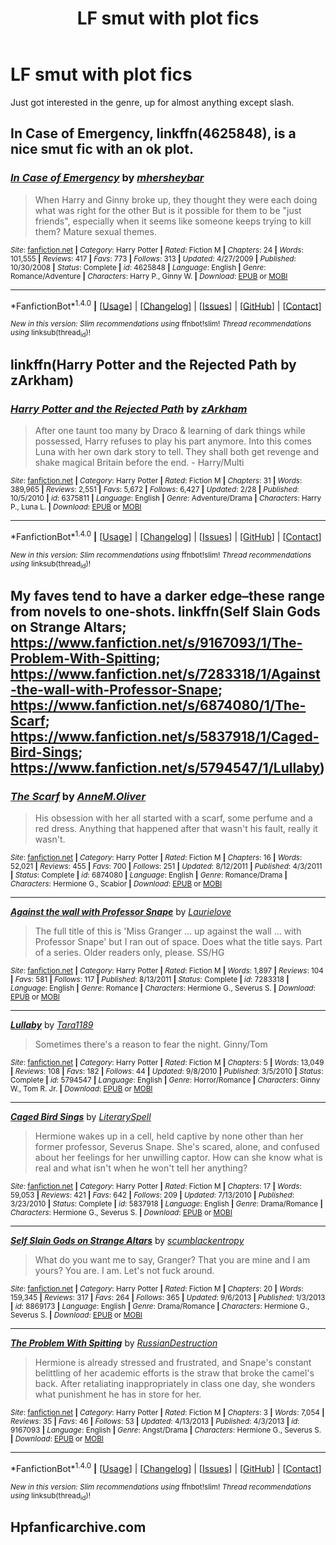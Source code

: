#+TITLE: LF smut with plot fics

* LF smut with plot fics
:PROPERTIES:
:Author: AltCosSmut
:Score: 10
:DateUnix: 1475187758.0
:DateShort: 2016-Sep-30
:FlairText: Request
:END:
Just got interested in the genre, up for almost anything except slash.


** *In Case of Emergency*, linkffn(4625848), is a nice smut fic with an ok plot.
:PROPERTIES:
:Author: InquisitorCOC
:Score: 4
:DateUnix: 1475201983.0
:DateShort: 2016-Sep-30
:END:

*** [[http://www.fanfiction.net/s/4625848/1/][*/In Case of Emergency/*]] by [[https://www.fanfiction.net/u/1570348/mhersheybar][/mhersheybar/]]

#+begin_quote
  When Harry and Ginny broke up, they thought they were each doing what was right for the other But is it possible for them to be "just friends", especially when it seems like someone keeps trying to kill them? Mature sexual themes.
#+end_quote

^{/Site/: [[http://www.fanfiction.net/][fanfiction.net]] *|* /Category/: Harry Potter *|* /Rated/: Fiction M *|* /Chapters/: 24 *|* /Words/: 101,555 *|* /Reviews/: 417 *|* /Favs/: 773 *|* /Follows/: 313 *|* /Updated/: 4/27/2009 *|* /Published/: 10/30/2008 *|* /Status/: Complete *|* /id/: 4625848 *|* /Language/: English *|* /Genre/: Romance/Adventure *|* /Characters/: Harry P., Ginny W. *|* /Download/: [[http://www.ff2ebook.com/old/ffn-bot/index.php?id=4625848&source=ff&filetype=epub][EPUB]] or [[http://www.ff2ebook.com/old/ffn-bot/index.php?id=4625848&source=ff&filetype=mobi][MOBI]]}

--------------

*FanfictionBot*^{1.4.0} *|* [[[https://github.com/tusing/reddit-ffn-bot/wiki/Usage][Usage]]] | [[[https://github.com/tusing/reddit-ffn-bot/wiki/Changelog][Changelog]]] | [[[https://github.com/tusing/reddit-ffn-bot/issues/][Issues]]] | [[[https://github.com/tusing/reddit-ffn-bot/][GitHub]]] | [[[https://www.reddit.com/message/compose?to=tusing][Contact]]]

^{/New in this version: Slim recommendations using/ ffnbot!slim! /Thread recommendations using/ linksub(thread_id)!}
:PROPERTIES:
:Author: FanfictionBot
:Score: 2
:DateUnix: 1475201991.0
:DateShort: 2016-Sep-30
:END:


** linkffn(Harry Potter and the Rejected Path by zArkham)
:PROPERTIES:
:Author: DaGeek247
:Score: 2
:DateUnix: 1475192157.0
:DateShort: 2016-Sep-30
:END:

*** [[http://www.fanfiction.net/s/6375811/1/][*/Harry Potter and the Rejected Path/*]] by [[https://www.fanfiction.net/u/2290086/zArkham][/zArkham/]]

#+begin_quote
  After one taunt too many by Draco & learning of dark things while possessed, Harry refuses to play his part anymore. Into this comes Luna with her own dark story to tell. They shall both get revenge and shake magical Britain before the end. - Harry/Multi
#+end_quote

^{/Site/: [[http://www.fanfiction.net/][fanfiction.net]] *|* /Category/: Harry Potter *|* /Rated/: Fiction M *|* /Chapters/: 31 *|* /Words/: 389,965 *|* /Reviews/: 2,551 *|* /Favs/: 5,672 *|* /Follows/: 6,427 *|* /Updated/: 2/28 *|* /Published/: 10/5/2010 *|* /id/: 6375811 *|* /Language/: English *|* /Genre/: Adventure/Drama *|* /Characters/: Harry P., Luna L. *|* /Download/: [[http://www.ff2ebook.com/old/ffn-bot/index.php?id=6375811&source=ff&filetype=epub][EPUB]] or [[http://www.ff2ebook.com/old/ffn-bot/index.php?id=6375811&source=ff&filetype=mobi][MOBI]]}

--------------

*FanfictionBot*^{1.4.0} *|* [[[https://github.com/tusing/reddit-ffn-bot/wiki/Usage][Usage]]] | [[[https://github.com/tusing/reddit-ffn-bot/wiki/Changelog][Changelog]]] | [[[https://github.com/tusing/reddit-ffn-bot/issues/][Issues]]] | [[[https://github.com/tusing/reddit-ffn-bot/][GitHub]]] | [[[https://www.reddit.com/message/compose?to=tusing][Contact]]]

^{/New in this version: Slim recommendations using/ ffnbot!slim! /Thread recommendations using/ linksub(thread_id)!}
:PROPERTIES:
:Author: FanfictionBot
:Score: 2
:DateUnix: 1475192191.0
:DateShort: 2016-Sep-30
:END:


** My faves tend to have a darker edge--these range from novels to one-shots. linkffn(Self Slain Gods on Strange Altars; [[https://www.fanfiction.net/s/9167093/1/The-Problem-With-Spitting]]; [[https://www.fanfiction.net/s/7283318/1/Against-the-wall-with-Professor-Snape]]; [[https://www.fanfiction.net/s/6874080/1/The-Scarf]]; [[https://www.fanfiction.net/s/5837918/1/Caged-Bird-Sings]]; [[https://www.fanfiction.net/s/5794547/1/Lullaby]])
:PROPERTIES:
:Author: mikan28
:Score: 1
:DateUnix: 1475387346.0
:DateShort: 2016-Oct-02
:END:

*** [[http://www.fanfiction.net/s/6874080/1/][*/The Scarf/*]] by [[https://www.fanfiction.net/u/1320004/AnneM-Oliver][/AnneM.Oliver/]]

#+begin_quote
  His obsession with her all started with a scarf, some perfume and a red dress. Anything that happened after that wasn't his fault, really it wasn't.
#+end_quote

^{/Site/: [[http://www.fanfiction.net/][fanfiction.net]] *|* /Category/: Harry Potter *|* /Rated/: Fiction M *|* /Chapters/: 16 *|* /Words/: 52,021 *|* /Reviews/: 455 *|* /Favs/: 700 *|* /Follows/: 251 *|* /Updated/: 8/12/2011 *|* /Published/: 4/3/2011 *|* /Status/: Complete *|* /id/: 6874080 *|* /Language/: English *|* /Genre/: Romance/Drama *|* /Characters/: Hermione G., Scabior *|* /Download/: [[http://www.ff2ebook.com/old/ffn-bot/index.php?id=6874080&source=ff&filetype=epub][EPUB]] or [[http://www.ff2ebook.com/old/ffn-bot/index.php?id=6874080&source=ff&filetype=mobi][MOBI]]}

--------------

[[http://www.fanfiction.net/s/7283318/1/][*/Against the wall with Professor Snape/*]] by [[https://www.fanfiction.net/u/1796395/Laurielove][/Laurielove/]]

#+begin_quote
  The full title of this is 'Miss Granger ... up against the wall ... with Professor Snape' but I ran out of space. Does what the title says. Part of a series. Older readers only, please. SS/HG
#+end_quote

^{/Site/: [[http://www.fanfiction.net/][fanfiction.net]] *|* /Category/: Harry Potter *|* /Rated/: Fiction M *|* /Words/: 1,897 *|* /Reviews/: 104 *|* /Favs/: 581 *|* /Follows/: 117 *|* /Published/: 8/13/2011 *|* /Status/: Complete *|* /id/: 7283318 *|* /Language/: English *|* /Genre/: Romance *|* /Characters/: Hermione G., Severus S. *|* /Download/: [[http://www.ff2ebook.com/old/ffn-bot/index.php?id=7283318&source=ff&filetype=epub][EPUB]] or [[http://www.ff2ebook.com/old/ffn-bot/index.php?id=7283318&source=ff&filetype=mobi][MOBI]]}

--------------

[[http://www.fanfiction.net/s/5794547/1/][*/Lullaby/*]] by [[https://www.fanfiction.net/u/705570/Tara1189][/Tara1189/]]

#+begin_quote
  Sometimes there's a reason to fear the night. Ginny/Tom
#+end_quote

^{/Site/: [[http://www.fanfiction.net/][fanfiction.net]] *|* /Category/: Harry Potter *|* /Rated/: Fiction M *|* /Chapters/: 5 *|* /Words/: 13,049 *|* /Reviews/: 108 *|* /Favs/: 182 *|* /Follows/: 44 *|* /Updated/: 9/8/2010 *|* /Published/: 3/5/2010 *|* /Status/: Complete *|* /id/: 5794547 *|* /Language/: English *|* /Genre/: Horror/Romance *|* /Characters/: Ginny W., Tom R. Jr. *|* /Download/: [[http://www.ff2ebook.com/old/ffn-bot/index.php?id=5794547&source=ff&filetype=epub][EPUB]] or [[http://www.ff2ebook.com/old/ffn-bot/index.php?id=5794547&source=ff&filetype=mobi][MOBI]]}

--------------

[[http://www.fanfiction.net/s/5837918/1/][*/Caged Bird Sings/*]] by [[https://www.fanfiction.net/u/1859708/LiterarySpell][/LiterarySpell/]]

#+begin_quote
  Hermione wakes up in a cell, held captive by none other than her former professor, Severus Snape. She's scared, alone, and confused about her feelings for her unwilling captor. How can she know what is real and what isn't when he won't tell her anything?
#+end_quote

^{/Site/: [[http://www.fanfiction.net/][fanfiction.net]] *|* /Category/: Harry Potter *|* /Rated/: Fiction M *|* /Chapters/: 17 *|* /Words/: 59,053 *|* /Reviews/: 421 *|* /Favs/: 642 *|* /Follows/: 209 *|* /Updated/: 7/13/2010 *|* /Published/: 3/23/2010 *|* /Status/: Complete *|* /id/: 5837918 *|* /Language/: English *|* /Genre/: Drama/Romance *|* /Characters/: Hermione G., Severus S. *|* /Download/: [[http://www.ff2ebook.com/old/ffn-bot/index.php?id=5837918&source=ff&filetype=epub][EPUB]] or [[http://www.ff2ebook.com/old/ffn-bot/index.php?id=5837918&source=ff&filetype=mobi][MOBI]]}

--------------

[[http://www.fanfiction.net/s/8869173/1/][*/Self Slain Gods on Strange Altars/*]] by [[https://www.fanfiction.net/u/3507169/scumblackentropy][/scumblackentropy/]]

#+begin_quote
  What do you want me to say, Granger? That you are mine and I am yours? You are. I am. Let's not fuck around.
#+end_quote

^{/Site/: [[http://www.fanfiction.net/][fanfiction.net]] *|* /Category/: Harry Potter *|* /Rated/: Fiction M *|* /Chapters/: 20 *|* /Words/: 159,345 *|* /Reviews/: 317 *|* /Favs/: 264 *|* /Follows/: 365 *|* /Updated/: 9/6/2013 *|* /Published/: 1/3/2013 *|* /id/: 8869173 *|* /Language/: English *|* /Genre/: Drama/Romance *|* /Characters/: Hermione G., Severus S. *|* /Download/: [[http://www.ff2ebook.com/old/ffn-bot/index.php?id=8869173&source=ff&filetype=epub][EPUB]] or [[http://www.ff2ebook.com/old/ffn-bot/index.php?id=8869173&source=ff&filetype=mobi][MOBI]]}

--------------

[[http://www.fanfiction.net/s/9167093/1/][*/The Problem With Spitting/*]] by [[https://www.fanfiction.net/u/4138110/RussianDestruction][/RussianDestruction/]]

#+begin_quote
  Hermione is already stressed and frustrated, and Snape's constant belittling of her academic efforts is the straw that broke the camel's back. After retaliating inappropriately in class one day, she wonders what punishment he has in store for her.
#+end_quote

^{/Site/: [[http://www.fanfiction.net/][fanfiction.net]] *|* /Category/: Harry Potter *|* /Rated/: Fiction M *|* /Chapters/: 3 *|* /Words/: 7,054 *|* /Reviews/: 35 *|* /Favs/: 46 *|* /Follows/: 53 *|* /Updated/: 4/13/2013 *|* /Published/: 4/3/2013 *|* /id/: 9167093 *|* /Language/: English *|* /Genre/: Angst/Drama *|* /Characters/: Hermione G., Severus S. *|* /Download/: [[http://www.ff2ebook.com/old/ffn-bot/index.php?id=9167093&source=ff&filetype=epub][EPUB]] or [[http://www.ff2ebook.com/old/ffn-bot/index.php?id=9167093&source=ff&filetype=mobi][MOBI]]}

--------------

*FanfictionBot*^{1.4.0} *|* [[[https://github.com/tusing/reddit-ffn-bot/wiki/Usage][Usage]]] | [[[https://github.com/tusing/reddit-ffn-bot/wiki/Changelog][Changelog]]] | [[[https://github.com/tusing/reddit-ffn-bot/issues/][Issues]]] | [[[https://github.com/tusing/reddit-ffn-bot/][GitHub]]] | [[[https://www.reddit.com/message/compose?to=tusing][Contact]]]

^{/New in this version: Slim recommendations using/ ffnbot!slim! /Thread recommendations using/ linksub(thread_id)!}
:PROPERTIES:
:Author: FanfictionBot
:Score: 1
:DateUnix: 1475387460.0
:DateShort: 2016-Oct-02
:END:


** Hpfanficarchive.com
:PROPERTIES:
:Author: Ch1pp
:Score: 0
:DateUnix: 1475198035.0
:DateShort: 2016-Sep-30
:END:

